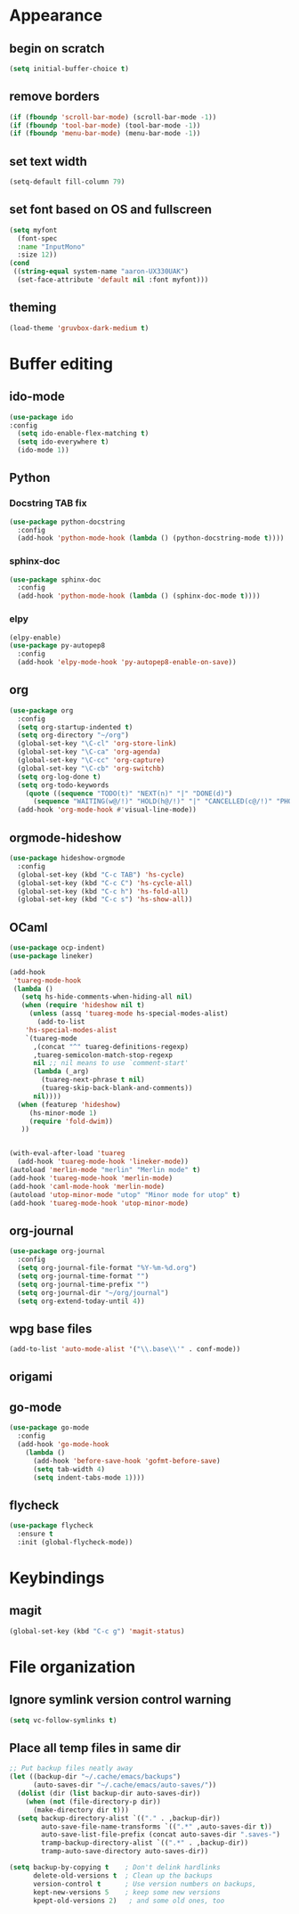 * Appearance
** begin on *scratch*
#+BEGIN_SRC emacs-lisp
(setq initial-buffer-choice t)
#+END_SRC
** remove borders
#+BEGIN_SRC emacs-lisp
(if (fboundp 'scroll-bar-mode) (scroll-bar-mode -1))
(if (fboundp 'tool-bar-mode) (tool-bar-mode -1))
(if (fboundp 'menu-bar-mode) (menu-bar-mode -1))
#+END_SRC
** set text width
#+BEGIN_SRC emacs-lisp
(setq-default fill-column 79)
#+END_SRC
** set font based on OS and fullscreen
#+BEGIN_SRC emacs-lisp
(setq myfont 
  (font-spec 
  :name "InputMono"
  :size 12))
(cond
 ((string-equal system-name "aaron-UX330UAK")
  (set-face-attribute 'default nil :font myfont)))
#+END_SRC
** theming
#+BEGIN_SRC emacs-lisp
(load-theme 'gruvbox-dark-medium t)
#+END_SRC
* Buffer editing
** ido-mode
#+BEGIN_SRC emacs-lisp
(use-package ido
:config
  (setq ido-enable-flex-matching t)
  (setq ido-everywhere t)
  (ido-mode 1))
#+END_SRC
** Python
*** Docstring TAB fix
#+BEGIN_SRC emacs-lisp
(use-package python-docstring
  :config
  (add-hook 'python-mode-hook (lambda () (python-docstring-mode t))))
#+END_SRC
*** sphinx-doc
#+BEGIN_SRC emacs-lisp
(use-package sphinx-doc
  :config
  (add-hook 'python-mode-hook (lambda () (sphinx-doc-mode t))))
#+END_SRC
*** elpy
#+BEGIN_SRC emacs-lisp
(elpy-enable)
(use-package py-autopep8
  :config
  (add-hook 'elpy-mode-hook 'py-autopep8-enable-on-save))
#+END_SRC
** org
#+BEGIN_SRC emacs-lisp
(use-package org
  :config
  (setq org-startup-indented t)
  (setq org-directory "~/org")
  (global-set-key "\C-cl" 'org-store-link)
  (global-set-key "\C-ca" 'org-agenda)
  (global-set-key "\C-cc" 'org-capture)
  (global-set-key "\C-cb" 'org-switchb)
  (setq org-log-done t)
  (setq org-todo-keywords
    (quote ((sequence "TODO(t)" "NEXT(n)" "|" "DONE(d)")
      (sequence "WAITING(w@/!)" "HOLD(h@/!)" "|" "CANCELLED(c@/!)" "PHONE" "MEETING"))))
  (add-hook 'org-mode-hook #'visual-line-mode))
#+END_SRC
** orgmode-hideshow
#+BEGIN_SRC emacs-lisp
(use-package hideshow-orgmode
  :config
  (global-set-key (kbd "C-c TAB") 'hs-cycle)
  (global-set-key (kbd "C-c C") 'hs-cycle-all)
  (global-set-key (kbd "C-c h") 'hs-fold-all)
  (global-set-key (kbd "C-c s") 'hs-show-all))
#+END_SRC
** OCaml
#+BEGIN_SRC emacs-lisp
(use-package ocp-indent)
(use-package lineker)

(add-hook
 'tuareg-mode-hook
 (lambda ()
   (setq hs-hide-comments-when-hiding-all nil)
   (when (require 'hideshow nil t)
     (unless (assq 'tuareg-mode hs-special-modes-alist)
       (add-to-list
    'hs-special-modes-alist
    `(tuareg-mode
      ,(concat "^" tuareg-definitions-regexp)
      ,tuareg-semicolon-match-stop-regexp
      nil ;; nil means to use `comment-start'
      (lambda (_arg)
        (tuareg-next-phrase t nil)
        (tuareg-skip-back-blank-and-comments))
      nil))))
  (when (featurep 'hideshow)
     (hs-minor-mode 1)
     (require 'fold-dwim))
   ))


(with-eval-after-load 'tuareg
  (add-hook 'tuareg-mode-hook 'lineker-mode))
(autoload 'merlin-mode "merlin" "Merlin mode" t)
(add-hook 'tuareg-mode-hook 'merlin-mode)
(add-hook 'caml-mode-hook 'merlin-mode)
(autoload 'utop-minor-mode "utop" "Minor mode for utop" t)
(add-hook 'tuareg-mode-hook 'utop-minor-mode)
#+END_SRC
** org-journal
#+BEGIN_SRC emacs-lisp
(use-package org-journal
  :config
  (setq org-journal-file-format "%Y-%m-%d.org")
  (setq org-journal-time-format "")
  (setq org-journal-time-prefix "")
  (setq org-journal-dir "~/org/journal")
  (setq org-extend-today-until 4))
#+END_SRC
** wpg base files
#+BEGIN_SRC emacs-lisp
(add-to-list 'auto-mode-alist '("\\.base\\'" . conf-mode))
#+END_SRC
** origami
# placeholder
** go-mode
#+BEGIN_SRC emacs-lisp
(use-package go-mode
  :config
  (add-hook 'go-mode-hook
    (lambda ()
      (add-hook 'before-save-hook 'gofmt-before-save)
      (setq tab-width 4)
      (setq indent-tabs-mode 1))))
#+END_SRC
** flycheck
#+BEGIN_SRC emacs-lisp
(use-package flycheck
  :ensure t
  :init (global-flycheck-mode))
#+END_SRC
* Keybindings
** magit
#+BEGIN_SRC emacs-lisp
(global-set-key (kbd "C-c g") 'magit-status)
#+END_SRC
* File organization
** Ignore symlink version control warning
#+BEGIN_SRC emacs-lisp
(setq vc-follow-symlinks t)
#+END_SRC
** Place all temp files in same dir
#+BEGIN_SRC emacs-lisp
;; Put backup files neatly away                                                 
(let ((backup-dir "~/.cache/emacs/backups")
      (auto-saves-dir "~/.cache/emacs/auto-saves/"))
  (dolist (dir (list backup-dir auto-saves-dir))
    (when (not (file-directory-p dir))
      (make-directory dir t)))
  (setq backup-directory-alist `(("." . ,backup-dir))
        auto-save-file-name-transforms `((".*" ,auto-saves-dir t))
        auto-save-list-file-prefix (concat auto-saves-dir ".saves-")
        tramp-backup-directory-alist `((".*" . ,backup-dir))
        tramp-auto-save-directory auto-saves-dir))

(setq backup-by-copying t    ; Don't delink hardlinks                           
      delete-old-versions t  ; Clean up the backups                             
      version-control t      ; Use version numbers on backups,                  
      kept-new-versions 5    ; keep some new versions                           
      kpept-old-versions 2)   ; and some old ones, too  
#+END_SRC
